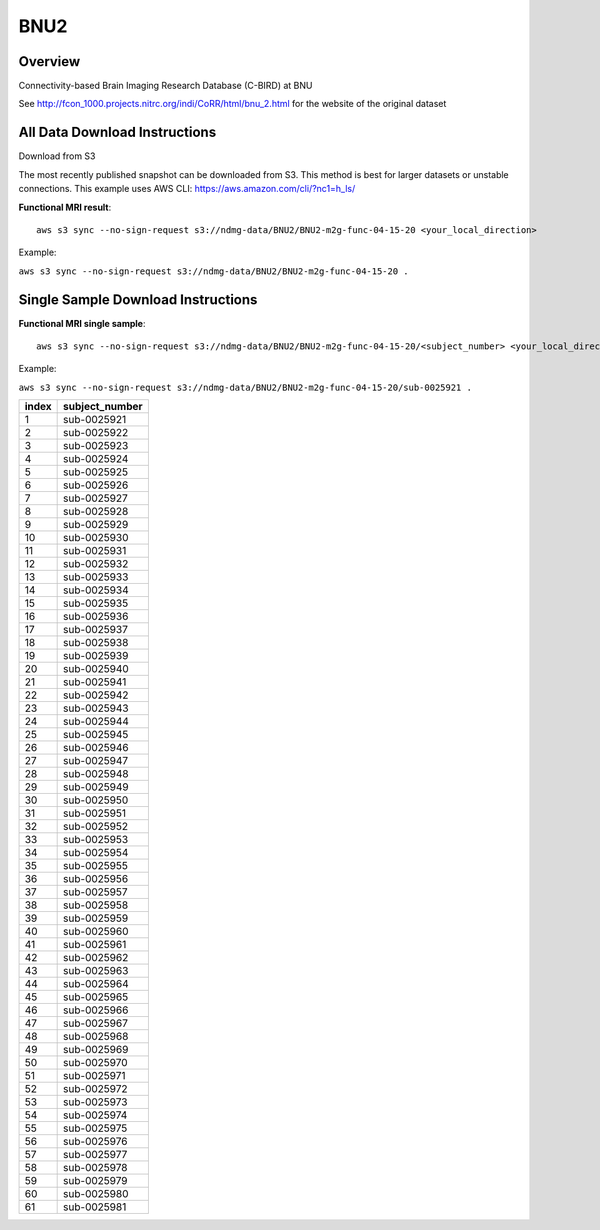 .. m2g_data documentation master file, created by
   sphinx-quickstart on Tue Mar 10 15:24:51 2020.
   You can adapt this file completely to your liking, but it should at least
   contain the root `toctree` directive.

******************
BNU2
******************


Overview
-----------

Connectivity-based Brain Imaging Research Database (C-BIRD) at BNU

See http://fcon_1000.projects.nitrc.org/indi/CoRR/html/bnu_2.html for the website of the original dataset




All Data Download Instructions
-------------------------------------

Download from S3

The most recently published snapshot can be downloaded from S3. This method is best for larger datasets or unstable connections. This example uses AWS CLI: https://aws.amazon.com/cli/?nc1=h_ls/

	
	
**Functional MRI result**::


    aws s3 sync --no-sign-request s3://ndmg-data/BNU2/BNU2-m2g-func-04-15-20 <your_local_direction>
	
Example: 

``aws s3 sync --no-sign-request s3://ndmg-data/BNU2/BNU2-m2g-func-04-15-20 .``



Single Sample Download Instructions
----------------------------------------


**Functional MRI single sample**::
    
    aws s3 sync --no-sign-request s3://ndmg-data/BNU2/BNU2-m2g-func-04-15-20/<subject_number> <your_local_direction>

Example: 

``aws s3 sync --no-sign-request s3://ndmg-data/BNU2/BNU2-m2g-func-04-15-20/sub-0025921 .``


======	==============================
index	subject_number
======	==============================
1    	sub-0025921
2    	sub-0025922
3    	sub-0025923
4    	sub-0025924
5    	sub-0025925
6    	sub-0025926
7    	sub-0025927
8    	sub-0025928
9		sub-0025929
10    	sub-0025930
11    	sub-0025931
12    	sub-0025932
13    	sub-0025933
14    	sub-0025934
15    	sub-0025935
16    	sub-0025936
17    	sub-0025937
18    	sub-0025938
19		sub-0025939
20    	sub-0025940
21    	sub-0025941
22    	sub-0025942
23    	sub-0025943
24    	sub-0025944
25    	sub-0025945
26    	sub-0025946
27    	sub-0025947
28    	sub-0025948
29		sub-0025949
30    	sub-0025950
31    	sub-0025951
32    	sub-0025952
33    	sub-0025953
34    	sub-0025954
35    	sub-0025955
36    	sub-0025956
37    	sub-0025957
38    	sub-0025958
39		sub-0025959
40    	sub-0025960
41    	sub-0025961
42    	sub-0025962
43    	sub-0025963
44    	sub-0025964
45    	sub-0025965
46    	sub-0025966
47    	sub-0025967
48    	sub-0025968
49		sub-0025969
50    	sub-0025970
51    	sub-0025971
52    	sub-0025972
53    	sub-0025973
54    	sub-0025974
55    	sub-0025975
56    	sub-0025976
57    	sub-0025977
58    	sub-0025978
59		sub-0025979
60    	sub-0025980
61    	sub-0025981
======	==============================





